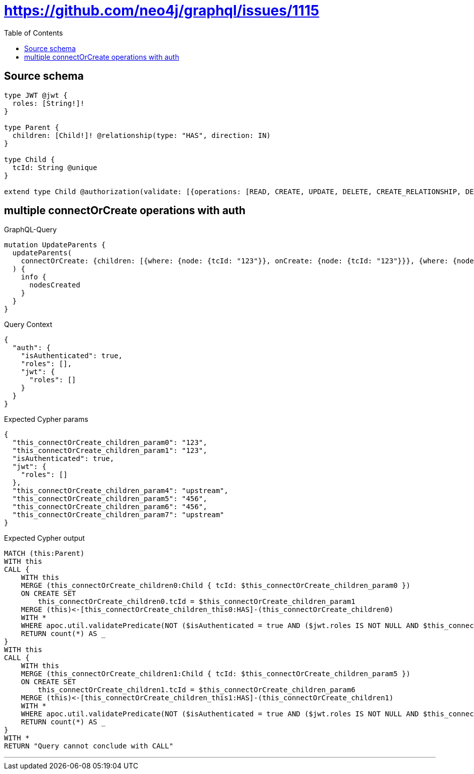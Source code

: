 :toc:

= https://github.com/neo4j/graphql/issues/1115

== Source schema

[source,graphql,schema=true]
----
type JWT @jwt {
  roles: [String!]!
}

type Parent {
  children: [Child!]! @relationship(type: "HAS", direction: IN)
}

type Child {
  tcId: String @unique
}

extend type Child @authorization(validate: [{operations: [READ, CREATE, UPDATE, DELETE, CREATE_RELATIONSHIP, DELETE_RELATIONSHIP], where: {jwt: {roles_INCLUDES: "upstream"}}}, {operations: [READ], where: {jwt: {roles_INCLUDES: "downstream"}}}])
----
== multiple connectOrCreate operations with auth

.GraphQL-Query
[source,graphql]
----
mutation UpdateParents {
  updateParents(
    connectOrCreate: {children: [{where: {node: {tcId: "123"}}, onCreate: {node: {tcId: "123"}}}, {where: {node: {tcId: "456"}}, onCreate: {node: {tcId: "456"}}}]}
  ) {
    info {
      nodesCreated
    }
  }
}
----

.Query Context
[source,json,query-config=true]
----
{
  "auth": {
    "isAuthenticated": true,
    "roles": [],
    "jwt": {
      "roles": []
    }
  }
}
----

.Expected Cypher params
[source,json]
----
{
  "this_connectOrCreate_children_param0": "123",
  "this_connectOrCreate_children_param1": "123",
  "isAuthenticated": true,
  "jwt": {
    "roles": []
  },
  "this_connectOrCreate_children_param4": "upstream",
  "this_connectOrCreate_children_param5": "456",
  "this_connectOrCreate_children_param6": "456",
  "this_connectOrCreate_children_param7": "upstream"
}
----

.Expected Cypher output
[source,cypher]
----
MATCH (this:Parent)
WITH this
CALL {
    WITH this
    MERGE (this_connectOrCreate_children0:Child { tcId: $this_connectOrCreate_children_param0 })
    ON CREATE SET
        this_connectOrCreate_children0.tcId = $this_connectOrCreate_children_param1
    MERGE (this)<-[this_connectOrCreate_children_this0:HAS]-(this_connectOrCreate_children0)
    WITH *
    WHERE apoc.util.validatePredicate(NOT ($isAuthenticated = true AND ($jwt.roles IS NOT NULL AND $this_connectOrCreate_children_param4 IN $jwt.roles)), "@neo4j/graphql/FORBIDDEN", [0])
    RETURN count(*) AS _
}
WITH this
CALL {
    WITH this
    MERGE (this_connectOrCreate_children1:Child { tcId: $this_connectOrCreate_children_param5 })
    ON CREATE SET
        this_connectOrCreate_children1.tcId = $this_connectOrCreate_children_param6
    MERGE (this)<-[this_connectOrCreate_children_this1:HAS]-(this_connectOrCreate_children1)
    WITH *
    WHERE apoc.util.validatePredicate(NOT ($isAuthenticated = true AND ($jwt.roles IS NOT NULL AND $this_connectOrCreate_children_param7 IN $jwt.roles)), "@neo4j/graphql/FORBIDDEN", [0])
    RETURN count(*) AS _
}
WITH *
RETURN "Query cannot conclude with CALL"
----

'''

